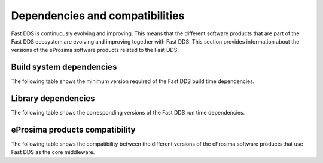 .. _dependencies_compatibilities:

Dependencies and compatibilities
================================

Fast DDS is continuously evolving and improving.
This means that the different software products that are part of the Fast DDS ecosystem are evolving and improving
together with Fast DDS.
This section provides information about the versions of the eProsima software products related to the Fast DDS.

.. _dependencies_compatibilities_build_system_dependencies:

Build system dependencies
-------------------------

The following table shows the minimum version required of the Fast DDS build time dependencies.

.. tabs::

    .. group-tab:: 2.13.x

        .. list-table::

            * - CMake
              - 3.20

        .. list-table::
            :header-rows: 1

            * - Platform
              - Compiler amd64
              - Compiler amd32
              - Compiler arm64
              - Compiler arm32
            * - Ubuntu Jammy (22.04)
              - GCC 11.4, Clang 15
              -
              - GCC 11.4, Clang 15
              -
            * - Ubuntu Focal (20.04)
              -
              -
              -
              -
            * - MacOS Mojave (10.14)
              - Clang 15
              -
              -
              -
            * - Windows 10
              - MSVC v142 (Visual Studio 2019)
              - MSVC v141 (Visual Studio 2017)
              -
              -
            * - Windows 11
              -
              -
              -
              -
            * - Debian Buster (10)
              -
              -
              -
              -
            * - Android 12
              -
              -
              -
              -
            * - Android 11
              -
              -
              -
              -
            * - QNX 7.1
              -
              -
              -
              -

    .. group-tab:: 2.12.x

        .. list-table::

            * - CMake
              - 3.22

        .. list-table::
            :header-rows: 1

            * - Platform
              - Compiler amd64
              - Compiler amd32
              - Compiler arm64
              - Compiler arm32
            * - Ubuntu Jammy (22.04)
              - GCC 11.4, Clang 15
              -
              - GCC 11.4, Clang 15
              -
            * - Ubuntu Focal (20.04)
              -
              -
              -
              -
            * - MacOS Mojave (10.14)
              - Clang 15
              -
              -
              -
            * - Windows 10
              - MSVC v142 (Visual Studio 2019)
              - MSVC v141 (Visual Studio 2017)
              -
              -
            * - Debian Buster (10)
              -
              -
              -
              -
            * - Android 12
              -
              -
              -
              -
            * - QNX 7.1
              -
              -
              -
              -

    .. group-tab:: 2.10.x

        .. list-table::

            * - CMake
              - 3.16

        .. list-table::
            :header-rows: 1

            * - Platform
              - Compiler amd64
              - Compiler amd32
              - Compiler arm64
              - Compiler arm32
            * - Ubuntu Jammy (22.04)
              - GCC 9, GCC 11.3, GCC 12.1, Clang 12
              -
              - GCC 9, GCC 11.3, GCC 12.1, Clang 12
              -
            * - Ubuntu Focal (20.04)
              - GCC 9, GCC 11.3, GCC 12.1, Clang 12
              -
              - GCC 9, GCC 11.3, GCC 12.1, Clang 12
              -
            * - MacOS Mojave (10.14)
              - Clang 12
              -
              -
              -
            * - Windows 10
              - MSVC v142 (Visual Studio 2019)
              - MSVC v141 (Visual Studio 2017)
              -
              -
            * - Debian Buster (10)
              -
              -
              -
              -
            * - Android 11
              -
              -
              -
              -
            * - QNX 7.1
              -
              -
              -
              -
    .. group-tab:: 2.6.x

        .. list-table::

            * - CMake
              - 3.16

        .. list-table::
            :header-rows: 1

            * - Platform
              - Compiler amd64
              - Compiler amd32
              - Compiler arm64
              - Compiler arm32
            * - Ubuntu Focal (20.04)
              - GCC 9, Clang 12
              -
              - GCC 9, Clang 12
              -
            * - MacOS Mojave (10.14)
              - Clang 12
              -
              -
              -
            * - Windows 10
              - MSVC v142 (Visual Studio 2019)
              - MSVC v141 (Visual Studio 2017)
              -
              -
            * - Debian Buster (10)
              -
              -
              -
              -

.. _dependencies_compatibilities_library_dependencies:

Library dependencies
--------------------

The following table shows the corresponding versions of the Fast DDS run time dependencies.

.. tabs::

    .. group-tab:: 2.13.x

        .. list-table::
            :header-rows: 1

            * - Product
              - Related version
            * - `Fast CDR <https://github.com/eProsima/Fast-CDR/>`__
              - `v2.1.3 <https://github.com/eProsima/Fast-CDR/releases/tag/v2.1.3>`__
            * - `Foonathan Memory Vendor <https://github.com/eProsima/foonathan_memory_vendor/>`__
              - `v1.3.1 <https://github.com/eProsima/foonathan_memory_vendor/releases/tag/v1.3.1>`__
            * - `Asio <https://github.com/chriskohlhoff/asio>`__
              - `v1.18.1 <https://github.com/chriskohlhoff/asio/tree/asio-1-18-1>`__
            * - `TinyXML2 <https://github.com/leethomason/tinyxml2>`__
              - `v6.0.0 <https://github.com/leethomason/tinyxml2/tree/6.0.0>`__
            * - `OpenSSL <https://github.com/openssl/openssl>`__
              - `v3.1.1 <https://github.com/openssl/openssl/releases/tag/openssl-3.1.1>`__

    .. group-tab:: 2.12.x

        .. list-table::
            :header-rows: 1

            * - Product
              - Related version
            * - `Fast CDR <https://github.com/eProsima/Fast-CDR/>`__
              - `v2.1.0 <https://github.com/eProsima/Fast-CDR/releases/tag/v2.1.0>`__
            * - `Foonathan Memory Vendor <https://github.com/eProsima/foonathan_memory_vendor/>`__
              - `v1.3.1 <https://github.com/eProsima/foonathan_memory_vendor/releases/tag/v1.3.1>`__
            * - `Asio <https://github.com/chriskohlhoff/asio>`__
              - `v1.18.1 <https://github.com/chriskohlhoff/asio/tree/asio-1-18-1>`__
            * - `TinyXML2 <https://github.com/leethomason/tinyxml2>`__
              - `v6.0.0 <https://github.com/leethomason/tinyxml2/tree/6.0.0>`__
            * - `OpenSSL <https://github.com/openssl/openssl>`__
              - `v3.1.1 <https://github.com/openssl/openssl/releases/tag/openssl-3.1.1>`__

    .. group-tab:: 2.10.x

        .. list-table::
            :header-rows: 1

            * - Product
              - Related version
            * - `Fast CDR <https://github.com/eProsima/Fast-CDR/>`__
              - `v1.0.27 <https://github.com/eProsima/Fast-CDR/releases/tag/v1.0.27>`__
            * - `Foonathan Memory Vendor <https://github.com/eProsima/foonathan_memory_vendor/>`__
              - `v1.3.1 <https://github.com/eProsima/foonathan_memory_vendor/releases/tag/v1.3.1>`__
            * - `Asio <https://github.com/chriskohlhoff/asio>`__
              - `v1.18.1 <https://github.com/chriskohlhoff/asio/tree/asio-1-18-1>`__
            * - `TinyXML2 <https://github.com/leethomason/tinyxml2>`__
              - `v6.0.0 <https://github.com/leethomason/tinyxml2/tree/6.0.0>`__
            * - `OpenSSL <https://github.com/openssl/openssl>`__
              - `v3.1.1 <https://github.com/openssl/openssl/releases/tag/openssl-3.1.1>`__

    .. group-tab:: 2.6.x

        .. list-table::
            :header-rows: 1

            * - Product
              - Related version
            * - `Fast CDR <https://github.com/eProsima/Fast-CDR/>`__
              - `v1.0.24 <https://github.com/eProsima/Fast-CDR/releases/tag/v1.0.24>`__
            * - `Foonathan Memory Vendor <https://github.com/eProsima/foonathan_memory_vendor/>`__
              - `v1.2.1 <https://github.com/eProsima/foonathan_memory_vendor/releases/tag/v1.2.1>`__
            * - `Asio <https://github.com/chriskohlhoff/asio>`__
              - `v1.18.1 <https://github.com/chriskohlhoff/asio/tree/asio-1-18-1>`__
            * - `TinyXML2 <https://github.com/leethomason/tinyxml2>`__
              - `v6.0.0 <https://github.com/leethomason/tinyxml2/tree/6.0.0>`__
            * - `OpenSSL <https://github.com/openssl/openssl>`__
              - `v1.1.1 <https://github.com/openssl/openssl/releases/tag/openssl-1.1.1>`__

.. _dependencies_compatibilities_product_compatibility:

eProsima products compatibility
-------------------------------

The following table shows the compatibility between the different versions of the eProsima software products that use
Fast DDS as the core middleware.

.. tabs::

    .. group-tab:: 2.13.x

        .. list-table::
            :header-rows: 1

            * - Product
              - Related version
            * - `Fast DDS Gen <https://github.com/eProsima/Fast-DDS-Gen/>`__
              - `v3.2.1 <https://github.com/eProsima/Fast-DDS-Gen/releases/tag/v3.2.1>`__
            * - `Fast DDS Gen - IDL parser <https://github.com/eProsima/IDL-Parser/>`__
              - `v3.0.0 <https://github.com/eProsima/IDL-Parser/releases/tag/v3.0.0>`__
            * - `Fast DDS python <https://github.com/eProsima/Fast-DDS-python/>`__
              - `v1.4.0 <https://github.com/eProsima/Fast-DDS-python/releases/tag/v1.4.0>`__
            * - `Shapes Demo <https://github.com/eProsima/ShapesDemo/>`__
              - `v2.13.3 <https://github.com/eProsima/ShapesDemo/releases/tag/v2.13.3>`__

    .. group-tab:: 2.12.x

        .. list-table::
            :header-rows: 1

            * - Product
              - Related version
            * - `Fast DDS Gen <https://github.com/eProsima/Fast-DDS-Gen/>`__
              - `v3.1.0 <https://github.com/eProsima/Fast-DDS-Gen/releases/tag/v3.1.0>`__
            * - `Fast DDS Gen - IDL parser <https://github.com/eProsima/IDL-Parser/>`__
              - `v2.0.0 <https://github.com/eProsima/IDL-Parser/releases/tag/v2.0.0>`__
            * - `Fast DDS python <https://github.com/eProsima/Fast-DDS-python/>`__
              - `v1.3.1 <https://github.com/eProsima/Fast-DDS-python/releases/tag/v1.3.1>`__
            * - `Shapes Demo <https://github.com/eProsima/ShapesDemo/>`__
              - `v2.12.1 <https://github.com/eProsima/ShapesDemo/releases/tag/v2.12.1>`__

    .. group-tab:: 2.10.x

        .. list-table::
            :header-rows: 1

            * - Product
              - Related version
            * - `Fast DDS Gen <https://github.com/eProsima/Fast-DDS-Gen/>`__
              - `v2.4.0 <https://github.com/eProsima/Fast-DDS-Gen/releases/tag/v2.4.0>`__
            * - `Fast DDS Gen - IDL parser <https://github.com/eProsima/IDL-Parser/>`__
              - `v1.5.0 <https://github.com/eProsima/IDL-Parser/releases/tag/v1.5.0>`__
            * - `Fast DDS python <https://github.com/eProsima/Fast-DDS-python/>`__
              - `v1.2.1 <https://github.com/eProsima/Fast-DDS-python/releases/tag/v1.2.1>`__
            * - `Shapes Demo <https://github.com/eProsima/ShapesDemo/>`__
              - `v2.10.3 <https://github.com/eProsima/ShapesDemo/releases/tag/v2.10.3>`__

    .. group-tab:: 2.6.x

        .. list-table::
            :header-rows: 1

            * - Product
              - Related version
            * - `Fast DDS Gen <https://github.com/eProsima/Fast-DDS-Gen/>`__
              - `v2.1.2 <https://github.com/eProsima/Fast-DDS-Gen/releases/tag/v2.1.2>`__
            * - `Fast DDS Gen - IDL parser <https://github.com/eProsima/IDL-Parser/>`__
              - `v1.2.0 <https://github.com/eProsima/IDL-Parser/releases/tag/v1.2.0>`__
            * - `Fast DDS python <https://github.com/eProsima/Fast-DDS-python/>`__
              - `v1.0.2 <https://github.com/eProsima/Fast-DDS-python/releases/tag/v1.0.2>`__
            * - `Shapes Demo <https://github.com/eProsima/ShapesDemo/>`__
              - `v2.6.7 <https://github.com/eProsima/ShapesDemo/releases/tag/v2.6.7>`__
